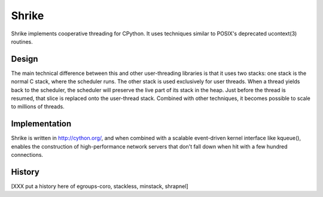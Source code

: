 
Shrike
======

Shrike implements cooperative threading for CPython.  It uses
techniques similar to POSIX's deprecated ucontext(3) routines.

Design
------

The main technical difference between this and other user-threading
libraries is that it uses two stacks: one stack is the normal C stack,
where the scheduler runs.  The other stack is used exclusively for
user threads.  When a thread yields back to the scheduler, the
scheduler will preserve the live part of its stack in the heap.  Just
before the thread is resumed, that slice is replaced onto the
user-thread stack.  Combined with other techniques, it becomes
possible to scale to millions of threads.

Implementation
--------------

Shrike is written in http://cython.org/, and when combined with a scalable
event-driven kernel interface like kqueue(), enables the construction
of high-performance network servers that don't fall down when hit with
a few hundred connections.

History
-------

[XXX put a history here of egroups-coro, stackless, minstack, shrapnel]
